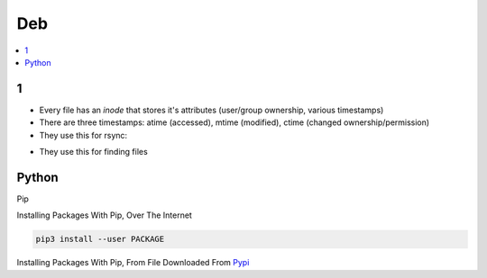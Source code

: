 Deb
#####

.. contents::
        :local:
        :depth: 5

1
====
- Every file has an *inode* that stores it's attributes (user/group ownership, various timestamps)
- There are three timestamps: atime (accessed), mtime (modified), ctime (changed ownership/permission)
- They use this for rsync:
.. code-block:: bash
        rsync -aHAXSv ./source/ /dest
- They use this for finding files
.. code-block:: bash
        find . \
                -type d -regex ".*/\.git" -prune -o
                -type d -regex ".*/\.idea" -prune -o
                -type f -size +10M -prune -o -print0
        




Python
======

Pip

.. code-block:: bash
    # https://pip.pypa.io/en/stable/installing/
    wget https://bootstrap.pypa.io/get-pip.py
    sudo -H python3 ./get-pip.py
    
Installing Packages With Pip, Over The Internet

.. code-block:: bash

    pip3 install --user PACKAGE
    
Installing Packages With Pip, From File Downloaded From `Pypi <https://pypi.org/>`_

